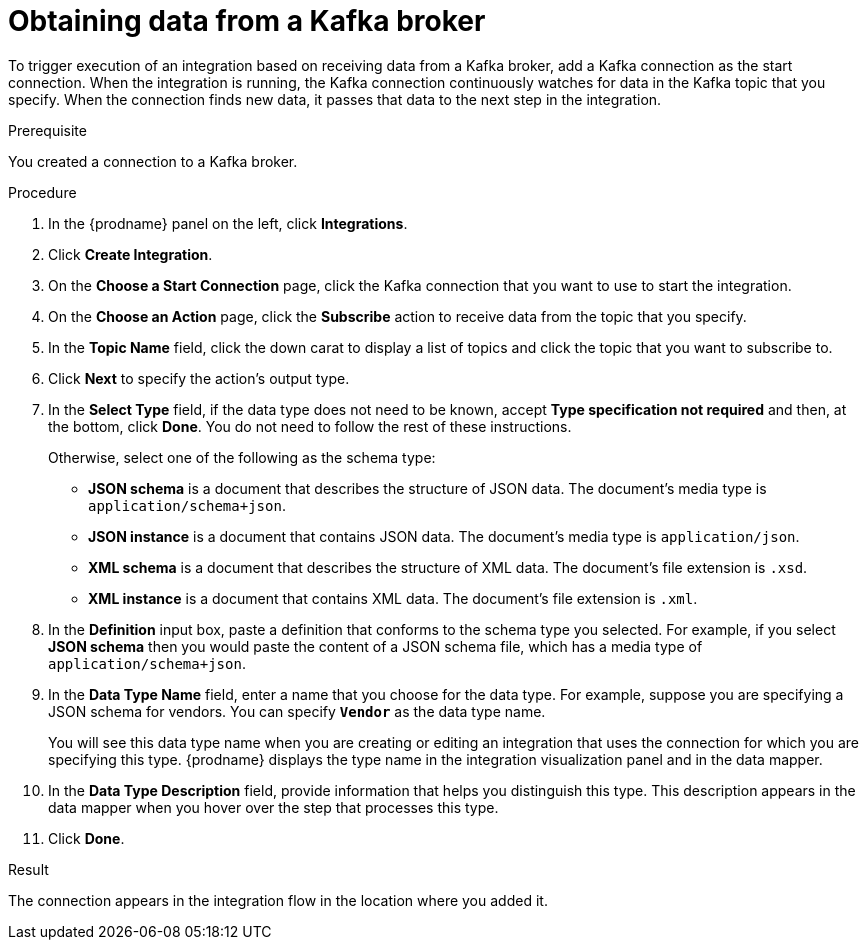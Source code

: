// This module is included in the following assemblies:
// as_connecting-to-kafka.adoc

[id='adding-kafka-connection-start_{context}']
= Obtaining data from a Kafka broker

To trigger execution of an integration based on receiving data
from a Kafka broker, add a Kafka connection as the start connection. When 
the integration is running, the Kafka connection continuously watches for data
in the Kafka topic that you specify. When the connection finds new data,
it passes that data to the next step in the integration. 

.Prerequisite
You created a connection to a Kafka broker.

.Procedure

. In the {prodname} panel on the left, click *Integrations*.
. Click *Create Integration*.
. On the *Choose a Start Connection* page, click the Kafka connection that
you want to use to start the integration. 
. On the *Choose an Action* page, click the *Subscribe* action
to receive data from the topic that you specify. 
. In the *Topic Name* field, click the down carat to display a list
of topics and click the topic that you want to subscribe to. 
. Click *Next* to specify the action's output type. 

. In the *Select Type* field, if the data type does not need to be known, 
accept *Type specification not required* 
and then, at the bottom, click *Done*. You do not need to follow the rest of these
instructions. 
+
Otherwise, select one of the following as the schema type:
+
* *JSON schema* is a document that describes the structure of JSON data.
The document's media type is `application/schema+json`. 
* *JSON instance* is a document that contains JSON data. The document's 
media type is `application/json`. 
* *XML schema* is a document that describes the structure of XML data.
The document's file extension is `.xsd`.
* *XML instance* is a document that contains XML data. The
document's file extension is `.xml`. 

. In the *Definition* input box, paste a definition that conforms to the
schema type you selected. 
For example, if you select *JSON schema* then you would paste the content of
a JSON schema file, which has a media type of `application/schema+json`.

. In the *Data Type Name* field, enter a name that you choose for the
data type. For example, suppose you are specifying a JSON schema for
vendors. You can specify `*Vendor*` as the data type name. 
+
You will see this data type name when you are creating 
or editing an integration that uses the connection
for which you are specifying this type. {prodname} displays the type name
in the integration visualization panel and in the data mapper. 

. In the *Data Type Description* field, provide information that helps you
distinguish this type. This description appears in the data mapper when 
you hover over the step that processes this type. 
. Click *Done*. 

.Result
The connection appears in the integration flow 
in the location where you added it. 
